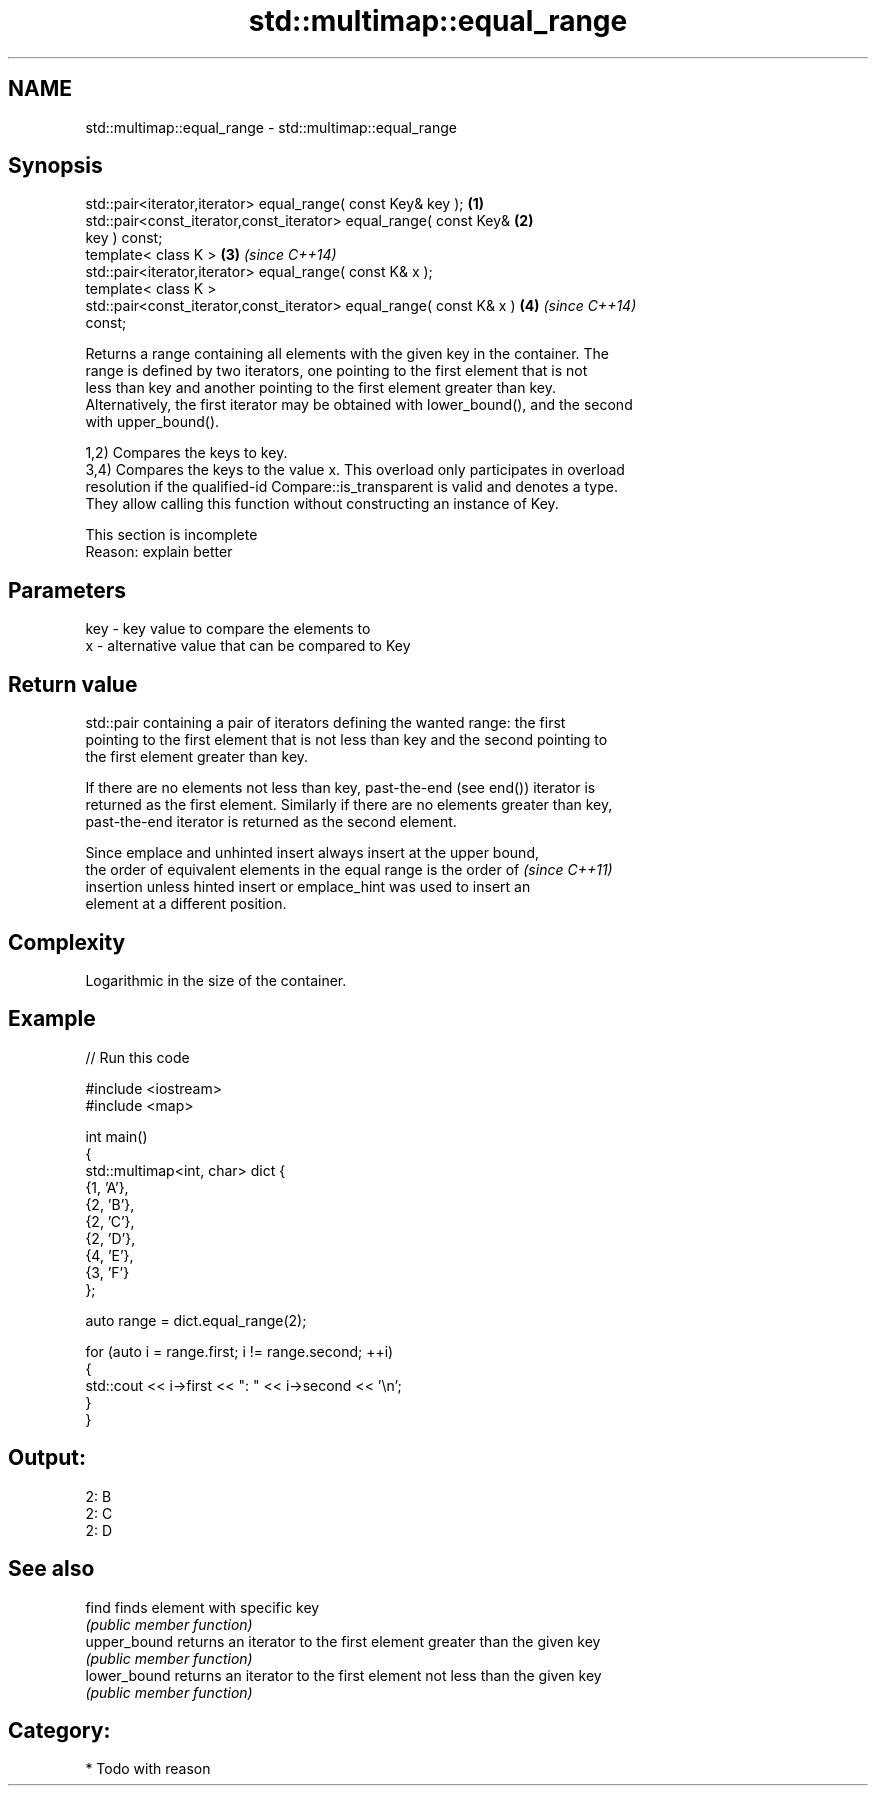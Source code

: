 .TH std::multimap::equal_range 3 "2021.11.17" "http://cppreference.com" "C++ Standard Libary"
.SH NAME
std::multimap::equal_range \- std::multimap::equal_range

.SH Synopsis
   std::pair<iterator,iterator> equal_range( const Key& key );        \fB(1)\fP
   std::pair<const_iterator,const_iterator> equal_range( const Key&   \fB(2)\fP
   key ) const;
   template< class K >                                                \fB(3)\fP \fI(since C++14)\fP
   std::pair<iterator,iterator> equal_range( const K& x );
   template< class K >
   std::pair<const_iterator,const_iterator> equal_range( const K& x ) \fB(4)\fP \fI(since C++14)\fP
   const;

   Returns a range containing all elements with the given key in the container. The
   range is defined by two iterators, one pointing to the first element that is not
   less than key and another pointing to the first element greater than key.
   Alternatively, the first iterator may be obtained with lower_bound(), and the second
   with upper_bound().

   1,2) Compares the keys to key.
   3,4) Compares the keys to the value x. This overload only participates in overload
   resolution if the qualified-id Compare::is_transparent is valid and denotes a type.
   They allow calling this function without constructing an instance of Key.

    This section is incomplete
    Reason: explain better

.SH Parameters

   key - key value to compare the elements to
   x   - alternative value that can be compared to Key

.SH Return value

   std::pair containing a pair of iterators defining the wanted range: the first
   pointing to the first element that is not less than key and the second pointing to
   the first element greater than key.

   If there are no elements not less than key, past-the-end (see end()) iterator is
   returned as the first element. Similarly if there are no elements greater than key,
   past-the-end iterator is returned as the second element.

   Since emplace and unhinted insert always insert at the upper bound,
   the order of equivalent elements in the equal range is the order of    \fI(since C++11)\fP
   insertion unless hinted insert or emplace_hint was used to insert an
   element at a different position.

.SH Complexity

   Logarithmic in the size of the container.

.SH Example


// Run this code

 #include <iostream>
 #include <map>

 int main()
 {
     std::multimap<int, char> dict {
         {1, 'A'},
         {2, 'B'},
         {2, 'C'},
         {2, 'D'},
         {4, 'E'},
         {3, 'F'}
     };

     auto range = dict.equal_range(2);

     for (auto i = range.first; i != range.second; ++i)
     {
         std::cout << i->first << ": " << i->second << '\\n';
     }
 }

.SH Output:

 2: B
 2: C
 2: D

.SH See also

   find        finds element with specific key
               \fI(public member function)\fP
   upper_bound returns an iterator to the first element greater than the given key
               \fI(public member function)\fP
   lower_bound returns an iterator to the first element not less than the given key
               \fI(public member function)\fP

.SH Category:

     * Todo with reason
